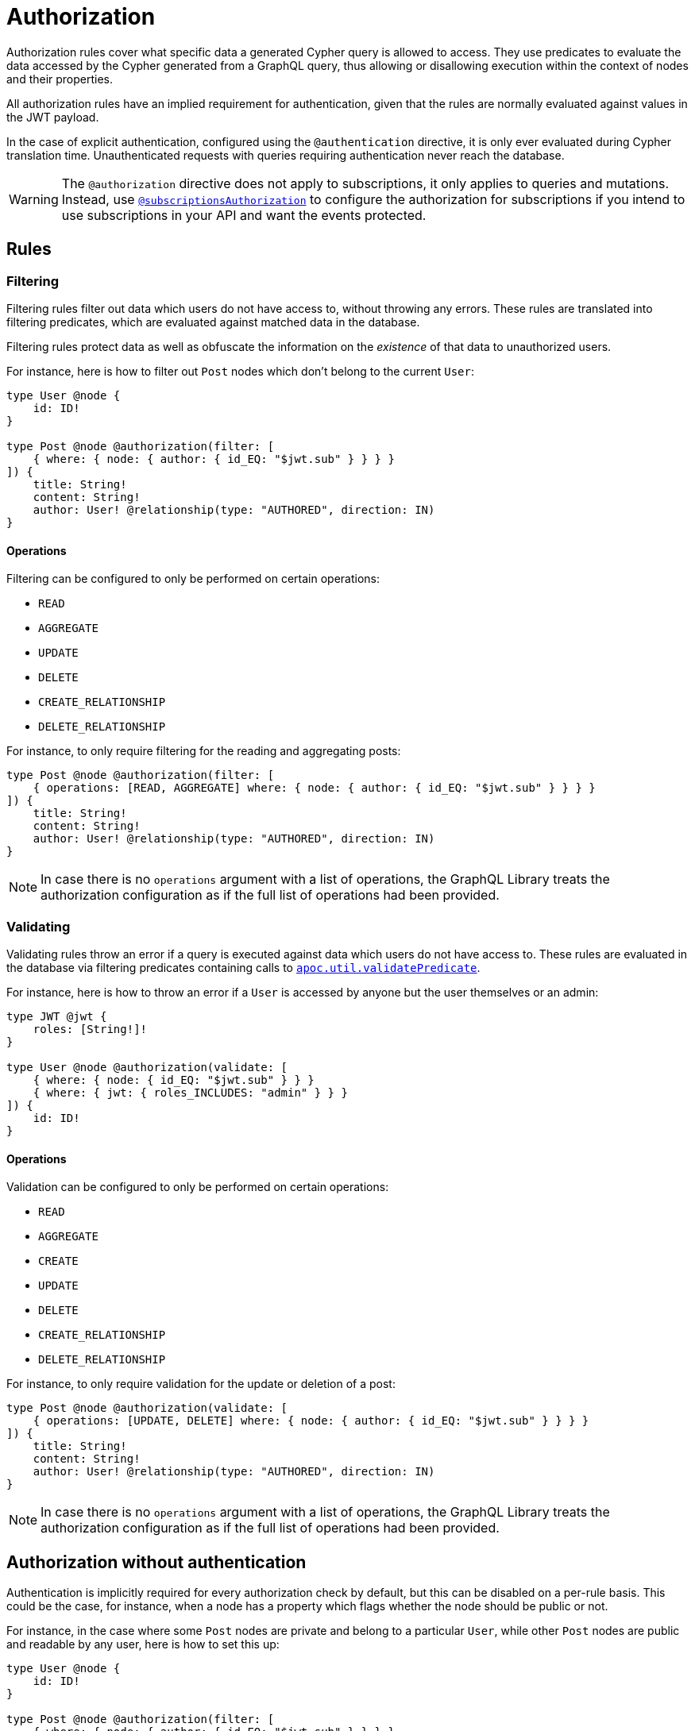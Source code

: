 [[authorization]]
:description: This page describes how to set up authorization features in the Neo4j GraphQL Library.
= Authorization

Authorization rules cover what specific data a generated Cypher query is allowed to access.
They use predicates to evaluate the data accessed by the Cypher generated from a GraphQL query, thus allowing or disallowing execution within the context of nodes and their properties.

All authorization rules have an implied requirement for authentication, given that the rules are normally evaluated against values in the JWT payload.

In the case of explicit authentication, configured using the `@authentication` directive, it is only ever evaluated during Cypher translation time.
Unauthenticated requests with queries requiring authentication never reach the database.

[WARNING]
====
The `@authorization` directive does not apply to subscriptions, it only applies to queries and mutations.
Instead, use xref::/security/subscriptions-authorization.adoc[`@subscriptionsAuthorization`] to configure the authorization for subscriptions if you intend to use subscriptions in your API and want the events protected.
====

== Rules

=== Filtering

Filtering rules filter out data which users do not have access to, without throwing any errors. 
These rules are translated into filtering predicates, which are evaluated against matched data in the database.

Filtering rules protect data as well as obfuscate the information on the _existence_ of that data to unauthorized users.

For instance, here is how to filter out `Post` nodes which don't belong to the current `User`:

[source, graphql, indent=0]
----
type User @node {
    id: ID!
}

type Post @node @authorization(filter: [
    { where: { node: { author: { id_EQ: "$jwt.sub" } } } }
]) {
    title: String!
    content: String!
    author: User! @relationship(type: "AUTHORED", direction: IN)
}
----

==== Operations

Filtering can be configured to only be performed on certain operations:

* `READ`
* `AGGREGATE`
* `UPDATE`
* `DELETE`
* `CREATE_RELATIONSHIP`
* `DELETE_RELATIONSHIP`

For instance, to only require filtering for the reading and aggregating posts:

[source, graphql, indent=0]
----
type Post @node @authorization(filter: [
    { operations: [READ, AGGREGATE] where: { node: { author: { id_EQ: "$jwt.sub" } } } }
]) {
    title: String!
    content: String!
    author: User! @relationship(type: "AUTHORED", direction: IN)
}
----

[NOTE]
====
In case there is no `operations` argument with a list of operations, the GraphQL Library treats the authorization configuration as if the full list of operations had been provided.
====


=== Validating

Validating rules throw an error if a query is executed against data which users do not have access to. 
These rules are evaluated in the database via filtering predicates containing calls to 
https://neo4j.com/docs/apoc/current/overview/apoc.util/apoc.util.validatePredicate/[`apoc.util.validatePredicate`].

For instance, here is how to throw an error if a `User` is accessed by anyone but the user themselves or an admin:

[source, graphql, indent=0]
----
type JWT @jwt {
    roles: [String!]!
}

type User @node @authorization(validate: [
    { where: { node: { id_EQ: "$jwt.sub" } } }
    { where: { jwt: { roles_INCLUDES: "admin" } } }
]) {
    id: ID!
}
----

==== Operations

Validation can be configured to only be performed on certain operations:

* `READ`
* `AGGREGATE`
* `CREATE`
* `UPDATE`
* `DELETE`
* `CREATE_RELATIONSHIP`
* `DELETE_RELATIONSHIP`

For instance, to only require validation for the update or deletion of a post:


[source, graphql, indent=0]
----
type Post @node @authorization(validate: [
    { operations: [UPDATE, DELETE] where: { node: { author: { id_EQ: "$jwt.sub" } } } }
]) {
    title: String!
    content: String!
    author: User! @relationship(type: "AUTHORED", direction: IN)
}
----

[NOTE]
====
In case there is no `operations` argument with a list of operations, the GraphQL Library treats the authorization configuration as if the full list of operations had been provided.
====


== Authorization without authentication

Authentication is implicitly required for every authorization check by default, but this can be disabled on a per-rule basis.
This could be the case, for instance, when a node has a property which flags whether the node should be public or not.

For instance, in the case where some `Post` nodes are private and belong to a particular `User`, while other `Post` nodes are public and readable by any user, here is how to set this up:

[source, graphql, indent=0]
----
type User @node {
    id: ID!
}

type Post @node @authorization(filter: [
    { where: { node: { author: { id_EQ: "$jwt.sub" } } } }
    { requireAuthentication: false, operations: [READ], where: { node: { public_EQ: true } } }
]) {
    title: String!
    content: String!
    public: Boolean!
    author: User! @relationship(type: "AUTHORED", direction: IN)
}
----
